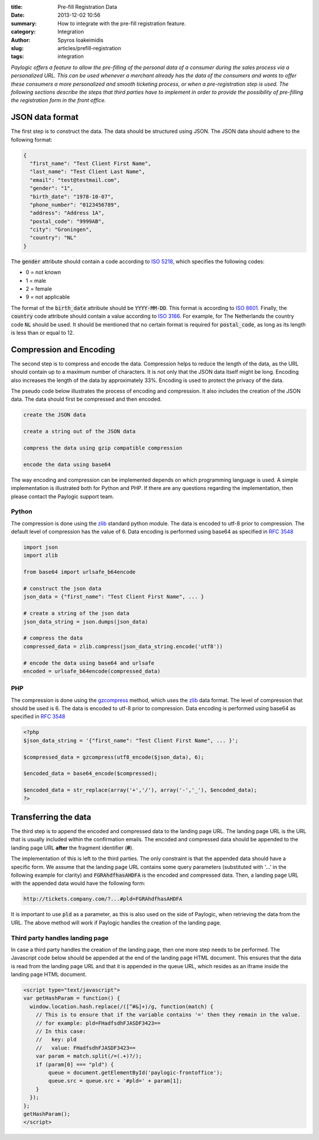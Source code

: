 :title: Pre-fill Registration Data
:date: 2013-12-02 10:56
:summary: How to integrate with the pre-fill registration feature.
:category: Integration
:author: Spyros Ioakeimidis
:slug: articles/prefill-registration
:tags: integration

*Paylogic offers a feature to allow the pre-filling of the personal data of a
consumer during the sales process via a personalized URL. This can be used
whenever a merchant already has the data of the consumers and wants to offer
these consumers a more personalized and smooth ticketing process, or when a
pre-registration step is used. The following sections describe the steps that
third parties have to implement in order to provide the possibility of
pre-filling the registration form in the front office.*

JSON data format
------------------------

The first step is to construct the data. The data should be structured using
JSON. The JSON data should adhere to the following format:

.. code-block:: javascript

    {
      "first_name": "Test Client First Name",
      "last_name": "Test Client Last Name",
      "email": "test@testmail.com",
      "gender": "1",
      "birth_date": "1978-10-07",
      "phone_number": "0123456789",
      "address": "Address 1A",
      "postal_code": "9999AB",
      "city": "Groningen",
      "country": "NL"
    }

The :code:`gender` attribute should contain a code according to `ISO 5218
<http://en.wikipedia.org/wiki/ISO/IEC_5218>`_, which specifies the following
codes:

- 0 = not known
- 1 = male
- 2 = female
- 9 = not applicable

The format of the :code:`birth_date` attribute should be :code:`YYYY-MM-DD`.
This format is according to `ISO 8601 <http://en.wikipedia.org/wiki/ISO_8601>`_.
Finally, the :code:`country` code attribute should contain a value according to
`ISO 3166 <http://www.iso.org/iso/country_codes/iso_3166_code_lists/country_names_and_code_elements.htm>`_.
For example, for The Netherlands the country code :code:`NL` should be used. It
should be mentioned that no certain format is required for :code:`postal_code`,
as long as its length is less than or equal to 12.

Compression and Encoding
------------------------

The second step is to compress and encode the data. Compression helps to reduce
the length of the data, as the URL should contain up to a maximum number of
characters. It is not only that the JSON data itself might be long. Encoding
also increases the length of the data by approximately 33%. Encoding is used to
protect the privacy of the data.

The pseudo code below illustrates the process of encoding and compression. It
also includes the creation of the JSON data. The data should first be compressed
and then encoded.

.. code::

    create the JSON data

    create a string out of the JSON data

    compress the data using gzip compatible compression

    encode the data using base64

The way encoding and compression can be implemented depends on which programming
language is used. A simple implementation is illustrated both for Python and
PHP. If there are any questions regarding the implementation, then please contact
the Paylogic support team.

Python
~~~~~~~

The compression is done using the `zlib <http://www.zlib.net/>`_
standard python module. The data is encoded to utf-8 prior to compression. The
default level of compression has the value of 6. Data encoding is performed
using base64 as specified in `RFC 3548 <http://tools.ietf.org/html/rfc3548.html>`_

.. code:: python

    import json
    import zlib

    from base64 import urlsafe_b64encode

    # construct the json data
    json_data = {"first_name": "Test Client First Name", ... }

    # create a string of the json data
    json_data_string = json.dumps(json_data)

    # compress the data
    compressed_data = zlib.compress(json_data_string.encode('utf8'))

    # encode the data using base64 and urlsafe
    encoded = urlsafe_b64encode(compressed_data)

PHP
~~~~~~~

The compression is done using the `gzcompress <http://php.net/manual/en/function.gzcompress.php>`_
method, which uses the `zlib <http://www.zlib.net/>`_ data format. The level of
compression that should be used is 6. The data is encoded to utf-8 prior to
compression. Data encoding is performed using base64 as specified in
`RFC 3548 <http://tools.ietf.org/html/rfc3548.html>`_

.. code:: php

    <?php
    $json_data_string = '{"first_name": "Test Client First Name", ... }';

    $compressed_data = gzcompress(utf8_encode($json_data), 6);

    $encoded_data = base64_encode($compressed);

    $encoded_data = str_replace(array('+','/'), array('-','_'), $encoded_data);
    ?>

Transferring the data
------------------------

The third step is to append the encoded and compressed data to the landing page
URL. The landing page URL is the URL that is usually included within the
confirmation emails. The encoded and compressed data should be appended to the
landing page URL **after** the fragment identifier (**#**).

The implementation of this is left to the third parties. The only constraint is
that the appended data should have a specific form. We assume that the landing
page URL contains some query parameters (substituted with '...' in the
following example for clarity) and :code:`FGRAhdfhasAHDFA` is the encoded and
compressed data. Then, a landing page URL with the appended data would have the
following form:

.. code::

    http://tickets.company.com/?...#pld=FGRAhdfhasAHDFA

It is important to use :code:`pld` as a parameter, as this is also used on the
side of Paylogic, when retrieving the data from the URL. The above method will
work if Paylogic handles the creation of the landing page.

Third party handles landing page
~~~~~~~~~~~~~~~~~~~~~~~~~~~~~~~~~~

In case a third party handles the creation of the landing page, then one more
step needs to be performed. The Javascript code below should be appended at the
end of the landing page HTML document. This ensures that the data is read from
the landing page URL and that it is appended in the queue URL, which resides as
an iframe inside the landing page HTML document.

.. code:: javascript

    <script type="text/javascript">
    var getHashParam = function() {
      window.location.hash.replace(/([^#&]+)/g, function(match) {
        // This is to ensure that if the variable contains '=' then they remain in the value.
        // for example: pld=FHadfsdhFJASDF3423==
        // In this case:
        //   key: pld
        //   value: FHadfsdhFJASDF3423==
        var param = match.split(/=(.+)?/);
        if (param[0] === "pld") {
            queue = document.getElementById('paylogic-frontoffice');
            queue.src = queue.src + '#pld=' + param[1];
        }
      });
    };
    getHashParam();
    </script>
